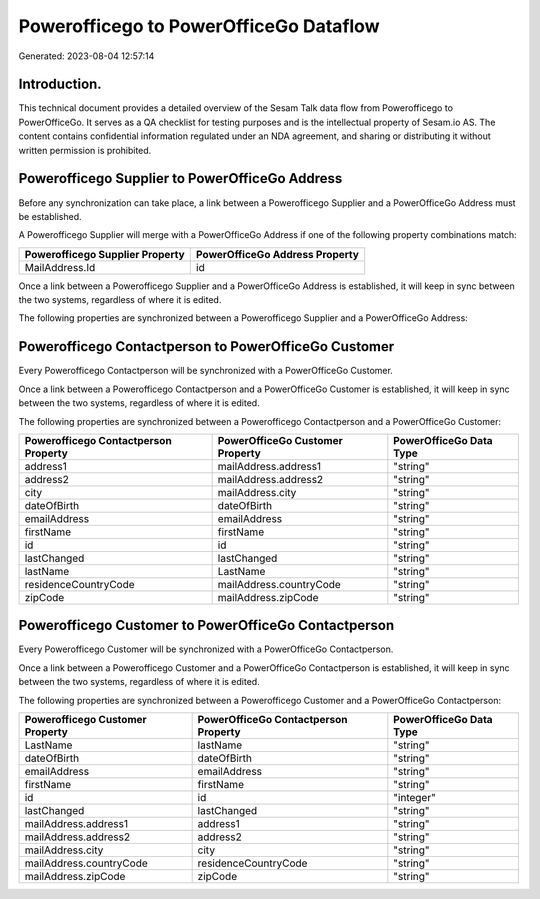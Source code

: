 =======================================
Powerofficego to PowerOfficeGo Dataflow
=======================================

Generated: 2023-08-04 12:57:14

Introduction.
------------

This technical document provides a detailed overview of the Sesam Talk data flow from Powerofficego to PowerOfficeGo. It serves as a QA checklist for testing purposes and is the intellectual property of Sesam.io AS. The content contains confidential information regulated under an NDA agreement, and sharing or distributing it without written permission is prohibited.

Powerofficego Supplier to PowerOfficeGo Address
-----------------------------------------------
Before any synchronization can take place, a link between a Powerofficego Supplier and a PowerOfficeGo Address must be established.

A Powerofficego Supplier will merge with a PowerOfficeGo Address if one of the following property combinations match:

.. list-table::
   :header-rows: 1

   * - Powerofficego Supplier Property
     - PowerOfficeGo Address Property
   * - MailAddress.Id
     - id

Once a link between a Powerofficego Supplier and a PowerOfficeGo Address is established, it will keep in sync between the two systems, regardless of where it is edited.

The following properties are synchronized between a Powerofficego Supplier and a PowerOfficeGo Address:

.. list-table::
   :header-rows: 1

   * - Powerofficego Supplier Property
     - PowerOfficeGo Address Property
     - PowerOfficeGo Data Type


Powerofficego Contactperson to PowerOfficeGo Customer
-----------------------------------------------------
Every Powerofficego Contactperson will be synchronized with a PowerOfficeGo Customer.

Once a link between a Powerofficego Contactperson and a PowerOfficeGo Customer is established, it will keep in sync between the two systems, regardless of where it is edited.

The following properties are synchronized between a Powerofficego Contactperson and a PowerOfficeGo Customer:

.. list-table::
   :header-rows: 1

   * - Powerofficego Contactperson Property
     - PowerOfficeGo Customer Property
     - PowerOfficeGo Data Type
   * - address1
     - mailAddress.address1
     - "string"
   * - address2
     - mailAddress.address2
     - "string"
   * - city
     - mailAddress.city
     - "string"
   * - dateOfBirth
     - dateOfBirth
     - "string"
   * - emailAddress
     - emailAddress
     - "string"
   * - firstName
     - firstName
     - "string"
   * - id
     - id
     - "string"
   * - lastChanged
     - lastChanged
     - "string"
   * - lastName
     - LastName
     - "string"
   * - residenceCountryCode
     - mailAddress.countryCode
     - "string"
   * - zipCode
     - mailAddress.zipCode
     - "string"


Powerofficego Customer to PowerOfficeGo Contactperson
-----------------------------------------------------
Every Powerofficego Customer will be synchronized with a PowerOfficeGo Contactperson.

Once a link between a Powerofficego Customer and a PowerOfficeGo Contactperson is established, it will keep in sync between the two systems, regardless of where it is edited.

The following properties are synchronized between a Powerofficego Customer and a PowerOfficeGo Contactperson:

.. list-table::
   :header-rows: 1

   * - Powerofficego Customer Property
     - PowerOfficeGo Contactperson Property
     - PowerOfficeGo Data Type
   * - LastName
     - lastName
     - "string"
   * - dateOfBirth
     - dateOfBirth
     - "string"
   * - emailAddress
     - emailAddress
     - "string"
   * - firstName
     - firstName
     - "string"
   * - id
     - id
     - "integer"
   * - lastChanged
     - lastChanged
     - "string"
   * - mailAddress.address1
     - address1
     - "string"
   * - mailAddress.address2
     - address2
     - "string"
   * - mailAddress.city
     - city
     - "string"
   * - mailAddress.countryCode
     - residenceCountryCode
     - "string"
   * - mailAddress.zipCode
     - zipCode
     - "string"

